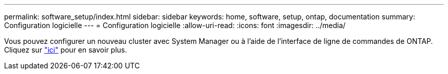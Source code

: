 ---
permalink: software_setup/index.html 
sidebar: sidebar 
keywords: home, software, setup, ontap, documentation 
summary: Configuration logicielle 
---
= Configuration logicielle
:allow-uri-read: 
:icons: font
:imagesdir: ../media/


[role="lead"]
Vous pouvez configurer un nouveau cluster avec System Manager ou à l'aide de l'interface de ligne de commandes de ONTAP. Cliquez sur link:https://docs.netapp.com/us-en/ontap/task_configure_ontap.html["ici"] pour en savoir plus.
